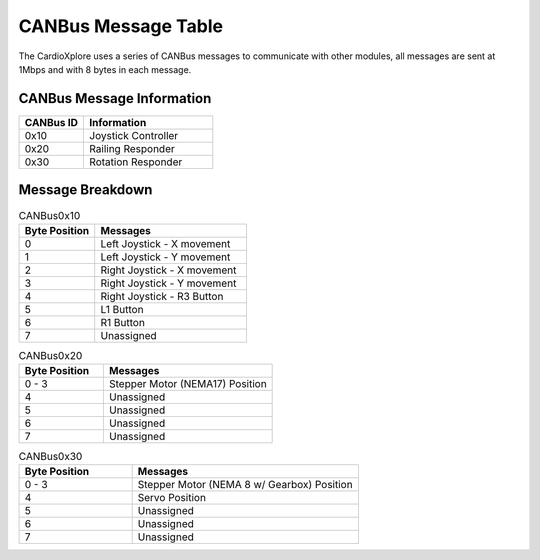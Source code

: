 CANBus Message Table
======================

The CardioXplore uses a series of CANBus messages to communicate with other modules, all messages are sent at 1Mbps and with 8 bytes in each message.

CANBus Message Information
--------------------------
.. list-table::
   :widths: 25 50
   :header-rows: 1

   * - CANBus ID
     - Information
   * - 0x10
     - Joystick Controller
   * - 0x20
     - Railing Responder
   * - 0x30
     - Rotation Responder

Message Breakdown
------------------
.. list-table:: CANBus0x10
   :widths: 25 50
   :header-rows: 1

   * - Byte Position
     - Messages
   * - 0 
     - Left Joystick - X movement
   * - 1
     - Left Joystick - Y movement
   * - 2
     - Right Joystick - X movement
   * - 3
     - Right Joystick - Y movement
   * - 4
     - Right Joystick - R3 Button
   * - 5
     - L1 Button
   * - 6
     - R1 Button
   * - 7
     - Unassigned

.. list-table:: CANBus0x20
   :widths: 25 50
   :header-rows: 1

   * - Byte Position
     - Messages
   * - 0 - 3
     - Stepper Motor (NEMA17) Position
   * - 4
     - Unassigned
   * - 5
     - Unassigned
   * - 6
     - Unassigned
   * - 7
     - Unassigned

.. list-table:: CANBus0x30
   :widths: 25 50
   :header-rows: 1

   * - Byte Position
     - Messages
   * - 0 - 3
     - Stepper Motor (NEMA 8 w/ Gearbox) Position
   * - 4
     - Servo Position
   * - 5
     - Unassigned
   * - 6
     - Unassigned
   * - 7
     - Unassigned
